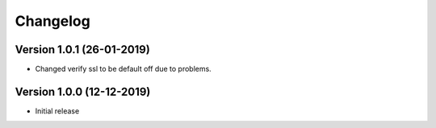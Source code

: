 ================================
Changelog
================================


Version 1.0.1 (26-01-2019)
--------------------------------

* Changed verify ssl to be default off due to problems.

Version 1.0.0 (12-12-2019)
--------------------------------

* Initial release